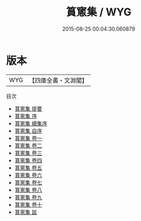#+TITLE: 篔窻集 / WYG
#+DATE: 2015-08-25 00:04:30.060879
* 版本
 |       WYG|【四庫全書・文淵閣】|
目次
 - [[file:KR4d0324_000.txt::000-1a][篔窻集 提要]]
 - [[file:KR4d0324_000.txt::000-4a][篔窻集 序]]
 - [[file:KR4d0324_000.txt::000-5a][篔窻集 續集序]]
 - [[file:KR4d0324_000.txt::000-7a][篔窻集 自序]]
 - [[file:KR4d0324_001.txt::001-1a][篔窻集 卷一]]
 - [[file:KR4d0324_002.txt::002-1a][篔窻集 卷二]]
 - [[file:KR4d0324_003.txt::003-1a][篔窻集 卷三]]
 - [[file:KR4d0324_004.txt::004-1a][篔窻集 卷四]]
 - [[file:KR4d0324_005.txt::005-1a][篔窻集 卷五]]
 - [[file:KR4d0324_006.txt::006-1a][篔窻集 卷六]]
 - [[file:KR4d0324_007.txt::007-1a][篔窻集 卷七]]
 - [[file:KR4d0324_008.txt::008-1a][篔窻集 卷八]]
 - [[file:KR4d0324_009.txt::009-1a][篔窻集 卷九]]
 - [[file:KR4d0324_010.txt::010-1a][篔窻集 卷十]]
 - [[file:KR4d0324_011.txt::011-1a][篔窻集 跋]]
